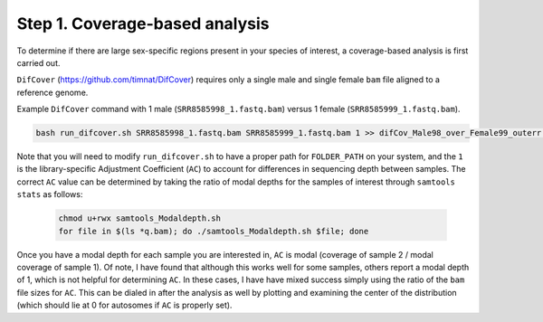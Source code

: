 ===============================
Step 1. Coverage-based analysis
===============================

To determine if there are large sex-specific regions present in your species of interest, a coverage-based analysis is first carried out.

``DifCover`` (https://github.com/timnat/DifCover) requires only a single male and single female ``bam`` file aligned to a reference genome.

Example ``DifCover`` command with 1 male (``SRR8585998_1.fastq.bam``) versus 1 female (``SRR8585999_1.fastq.bam``).

.. code-block:: console

    bash run_difcover.sh SRR8585998_1.fastq.bam SRR8585999_1.fastq.bam 1 >> difCov_Male98_over_Female99_outerr.txt 2>&1

Note that you will need to modify ``run_difcover.sh`` to have a proper path for ``FOLDER_PATH`` on your system, and the ``1`` is the library-specific Adjustment Coefficient (``AC``) to account for differences in sequencing depth between samples. The correct ``AC`` value can be determined by taking the ratio of modal depths for the samples of interest through ``samtools stats`` as follows:

 .. code-block:: console

    chmod u+rwx samtools_Modaldepth.sh
    for file in $(ls *q.bam); do ./samtools_Modaldepth.sh $file; done

Once you have a modal depth for each sample you are interested in, ``AC`` is modal (coverage of sample 2 / modal coverage of sample 1). Of note, I have found that although this works well for some samples, others report a modal depth of 1, which is not helpful for determining ``AC``. In these cases, I have have mixed success simply using the ratio of the ``bam`` file sizes for ``AC``. This can be dialed in after the analysis as well by plotting and examining the center of the distribution (which should lie at 0 for autosomes if ``AC`` is properly set).
